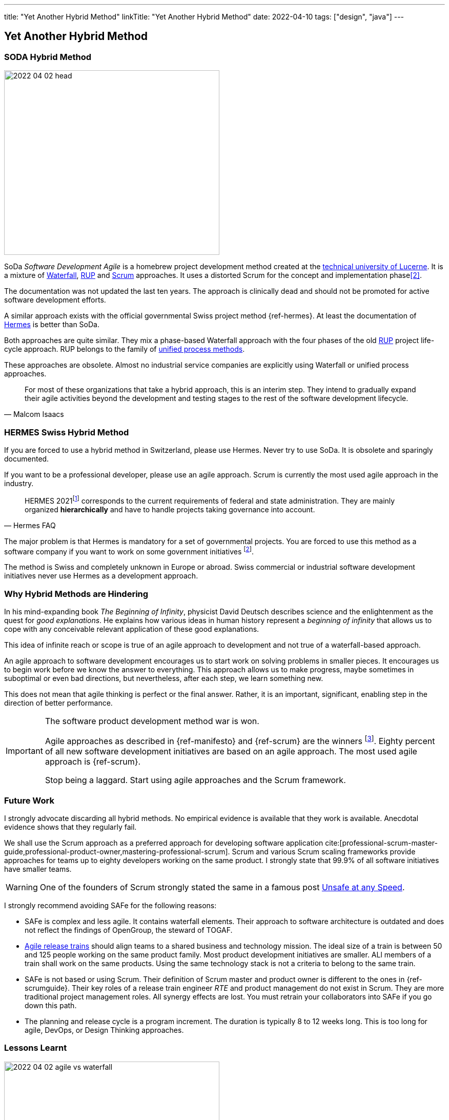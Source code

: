 ---
title: "Yet Another Hybrid Method"
linkTitle: "Yet Another Hybrid Method"
date: 2022-04-10
tags: ["design", "java"]
---

== Yet Another Hybrid Method
:author: Marcel Baumann
:email: <marcel.baumann@tangly.net>
:homepage: https://www.tangly.net/
:company: https://www.tangly.net/[tangly llc]

=== SODA Hybrid Method

image::2022-04-02-head.jpg[width=420,height=360,role=left]

SoDa _Software Development Agile_ is a homebrew project development method created at the https://www.hslu.ch[technical university of Lucerne].
It is a mixture of https://en.wikipedia.org/wiki/Waterfall_model[Waterfall], https://en.wikipedia.org/wiki/Rational_Unified_Process[RUP]
and https://en.wikipedia.org/wiki/Scrum_(software_development)[Scrum] approaches.
It uses a distorted Scrum for the concept and implementation phase<<detecting-agile-bullshit>>.

The documentation was not updated the last ten years.
The approach is clinically dead and should not be promoted for active software development efforts.

A similar approach exists with the official governmental Swiss project method {ref-hermes}.
At least the documentation of https://www.hermes.admin.ch/en/starting-page.html[Hermes] is better than SoDa.

Both approaches are quite similar.
They mix a phase-based Waterfall approach with the four phases of the old https://en.wikipedia.org/wiki/Rational_Unified_Process[RUP] project life-cycle approach.
RUP belongs to the family of https://en.wikipedia.org/wiki/Unified_Process[unified process methods].

These approaches are obsolete.
Almost no industrial service companies are explicitly using Waterfall or unified process approaches.

[quote,Malcom Isaacs]
____
For most of these organizations that take a hybrid approach, this is an interim step.
They intend to gradually expand their agile activities beyond the development and testing stages to the rest of the software development lifecycle.
____

=== HERMES Swiss Hybrid Method

If you are forced to use a hybrid method in Switzerland, please use Hermes.
Never try to use SoDa.
It is obsolete and sparingly documented.

If you want to be a professional developer, please use an agile approach.
Scrum is currently the most used agile approach in the industry.

[quote,Hermes FAQ]
____
HERMES 2021footnote:[ https://www.hermes.admin.ch/de/faq/projektmanagement-2021/umfeld.html[Hermes FAQ]] corresponds to the current requirements of federal and state administration.
They are mainly organized *hierarchically* and have to handle projects taking governance into account.
____

The major problem is that Hermes is mandatory for a set of governmental projects.
You are forced to use this method as a software company if you want to work on some government initiatives
footnote:[The fact the method is only used in Switzerland and only when it is a mandatory requirement is a testament to its lack of success.].

The method is Swiss and completely unknown in Europe or abroad.
Swiss commercial or industrial software development initiatives never use Hermes as a development approach.

=== Why Hybrid Methods are Hindering

In his mind-expanding book _The Beginning of Infinity_, physicist David Deutsch describes science and the enlightenment as the quest for _good explanations_.
He explains how various ideas in human history represent a _beginning of infinity_ that allows us to cope with any conceivable relevant application of these good explanations.

This idea of infinite reach or scope is true of an agile approach to development and not true of a waterfall-based approach.

An agile approach to software development encourages us to start work on solving problems in smaller pieces.
It encourages us to begin work before we know the answer to everything.
This approach allows us to make progress, maybe sometimes in suboptimal or even bad directions, but nevertheless, after each step, we learn something new.

This does not mean that agile thinking is perfect or the final answer.
Rather, it is an important, significant, enabling step in the direction of better performance.

[IMPORTANT]
====
The software product development method war is won.

Agile approaches as described in {ref-manifesto} and {ref-scrum} are the winners
footnote:[https://www.pmi.org/[PMI] has adopted disciplined agile.
https://www.opengroup.org/[OpenGroup] has updated TOGAF to support agile approaches.
Major certifications authorities such as https://www.isaqb.org/[ISAQB], https://www.ireb.org/[IREB], https://www.istqb.org/[ISTQB] offer a track of agile certifications.
You as a responsible organization shall train your collaborators in agile approaches. Stop clinching to obsolete approaches used in the last millennium.].
Eighty percent of all new software development initiatives are based on an agile approach.
The most used agile approach is {ref-scrum}.

Stop being a laggard.
Start using agile approaches and the Scrum framework.
====

=== Future Work

I strongly advocate discarding all hybrid methods.
No empirical evidence is available that they work is available.
Anecdotal evidence shows that they regularly fail.

We shall use the Scrum approach as a preferred approach for developing software application cite:[professional-scrum-master-guide,professional-product-owner,mastering-professional-scrum].
Scrum and various Scrum scaling frameworks provide approaches for teams up to eighty developers working on the same product.
I strongly state that 99.9% of all software initiatives have smaller teams.

WARNING: One of the founders of Scrum strongly stated the same in a famous post
https://kenschwaber.wordpress.com/2013/08/06/unsafe-at-any-speed/[Unsafe at any Speed].

I strongly recommend avoiding SAFe for the following reasons:

* SAFe is complex and less agile.
It contains waterfall elements.
Their approach to software architecture is outdated and does not reflect the findings of OpenGroup, the steward of TOGAF.
* https://www.scaledagileframework.com/agile-release-train/[Agile release trains] should align teams to a shared business and technology mission.
The ideal size of a train is between 50 and 125 people working on the same product family.
Most product development initiatives are smaller.
ALl members of a train shall work on the same products.
Using the same technology stack is not a criteria to belong to the same train.
* SAFe is not based or using Scrum.
Their definition of Scrum master and product owner is different to the ones in {ref-scrumguide}.
Their key roles of a release train engineer _RTE_ and product management do not exist in Scrum.
They are more traditional project management roles.
All synergy effects are lost.
You must retrain your collaborators into SAFe if you go down this path.
* The planning and release cycle is a program increment.
The duration is typically 8 to 12 weeks long.
This is too long for agile, DevOps, or Design Thinking approaches.

=== Lessons Learnt

image::2022-04-02-agile-vs-waterfall.png[width=420,height=360,role=left]

If you have a choice, do not use any hybrid method.
Various studies found out that agile initiatives are three times more successful than Waterfall approaches.

Business agility is not compatible with hybrid approaches.
Use Lean startup or design thinking frameworks to increase your business agility and adapt to market changes.
Design thinking advocates iterations of one week duration.
Therefore, product increments of three months or worst RUP phases over half a year are truly incompatible with weekly cycle-time.

We train our students and collaborators in Design Thinking, Lean approaches, and Scrum framework.
We should not force them to use later obsolete methods such as V-Model, RUP, HERMES or unsupported approaches such as SODA.

[IMPORTANT]
====
Be responsible.
Train adequately your collaborators<<scrum-master-formation>>, <<product-owner-formation>>, <<scrum-developer-formation>> in the Scrum approach.

Advocate the https://agilemanifesto.org/[agile manifesto] and the https://agilemanifesto.org/principles.html[twelve principles] behind the manifesto.
====

The majority of hybrid methods I still encounter are bad rehearsal of the RUP development approach.
The unified process was defined in the nineties and is now obsolete.

[bibliography]
=== Links

- [[[detecting-agile-bullshit, 2]]] link:../../2019/detecting-agile-bullshit/[Detecting Agile Bullshit].
Marcel Baumann. 2019
- [[[scrum-master-formation, 3]]] link:../../2021/scrum-master-formation[Scrum Master Formation].
Marcel Baumann. 2021
- [[[product-owner-formation, 4]]] link:../../2021/product-owner-formation[Product Owner Formation].
Marcel Baumann. 2021
- [[[scrum-developer-formation, 5]]] link:../../2021/scrum-developer-formation[Scrum Developer Formation].
Marcel Baumann. 2021
- [[[scrum-guide, 6]]] link:https://scrumguides.org/scrum-guide.html[Scrum Guide].
Jeff Sutherland, Ken Schwaber. 2020
- [[[cargo-cult, 7]]] link:https://en.wikipedia.org/wiki/Cargo_cult[Cargo Cult].
Wikipedia
- [[[devops-sme, 8]]] link:../../2021/devops-for-small-applications/[DevOps for Small Applications].
Marcel Baumann. 2021
- [[[zero-defect, 9]]] link:../../2020/advocate-zero-bug-policy-in-your-projects/[Advocate Zero Bug Policy in Your Projects].
Marcel Baumann. 2020
- [[[agile-software-architecture, 10]]] link:../..//2021/what-i-learnt-teaching-agile-software-architecture/[What I learnt Teaching Agile Software Architecture].
Marcel Baumann. 2021

=== References

bibliography::[]
